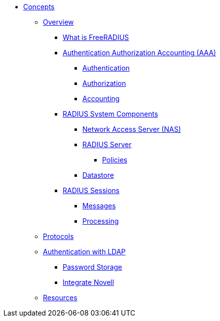 * xref:index.adoc[Concepts]
** xref:overview.adoc[Overview]
*** xref:freeradius.adoc[What is FreeRADIUS]
*** xref:aaa/aaa.adoc[Authentication Authorization Accounting (AAA)]
**** xref:aaa/authn.adoc[Authentication]
**** xref:aaa/authz.adoc[Authorization]
**** xref:aaa/acct.adoc[Accounting]
*** xref:components/architecture.adoc[RADIUS System Components]
**** xref:components/nas.adoc[Network Access Server (NAS)]
**** xref:components/radius_servers.adoc[RADIUS Server]
***** xref:components/radius_servers.adoc#policy[Policies]
**** xref:components/datastore.adoc[Datastore]
*** xref:session/radius_session.adoc[RADIUS Sessions]
**** xref:session/radius_session_msg.adoc[Messages]
**** xref:session/processing.adoc[Processing]
** xref:protocol/authproto.adoc[Protocols]
** xref:modules/ldap/authentication.adoc[Authentication with LDAP]
*** xref:modules/ldap/password_storage.adoc[Password Storage]
*** xref:modules/ldap/novell.adoc[Integrate Novell]
** xref:resources.adoc[Resources]

// Copyright (C) 2025 Network RADIUS SAS.  Licenced under CC-by-NC 4.0.
// This documentation was developed by Network RADIUS SAS.
